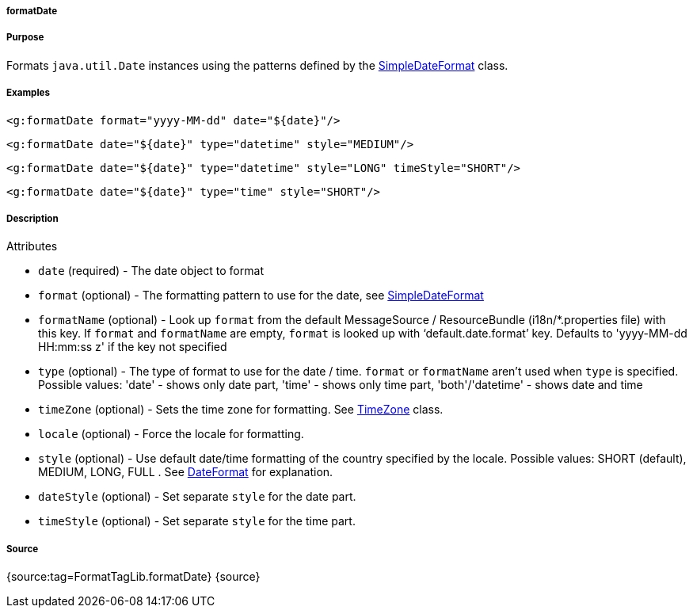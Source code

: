 
===== formatDate



===== Purpose


Formats `java.util.Date` instances using the patterns defined by the https://docs.oracle.com/javase/8/docs/api/java/text/SimpleDateFormat.html[SimpleDateFormat] class.


===== Examples


[source,xml]
----
<g:formatDate format="yyyy-MM-dd" date="${date}"/>
----

[source,xml]
----
<g:formatDate date="${date}" type="datetime" style="MEDIUM"/>
----

[source,xml]
----
<g:formatDate date="${date}" type="datetime" style="LONG" timeStyle="SHORT"/>
----

[source,xml]
----
<g:formatDate date="${date}" type="time" style="SHORT"/>
----


===== Description


Attributes

* `date` (required) - The date object to format
* `format` (optional) - The formatting pattern to use for the date, see https://docs.oracle.com/javase/8/docs/api/java/text/SimpleDateFormat.html[SimpleDateFormat]
* `formatName` (optional) - Look up `format` from the default MessageSource / ResourceBundle (i18n/*.properties file) with this key. If `format` and `formatName` are empty, `format` is looked up with '`default.date.format`' key. Defaults to 'yyyy-MM-dd HH:mm:ss z' if the key not specified
* `type` (optional) - The type of format to use for the date / time. `format` or `formatName` aren't used when `type` is specified. Possible values: 'date' - shows only date part, 'time' - shows only time part, 'both'/'datetime' - shows date and time
* `timeZone` (optional) - Sets the time zone for formatting. See https://docs.oracle.com/javase/8/docs/api/java/util/TimeZone.html[TimeZone] class.
* `locale` (optional) - Force the locale for formatting.
* `style` (optional) - Use default date/time formatting of the country specified by the locale. Possible values: SHORT (default), MEDIUM, LONG, FULL . See https://docs.oracle.com/javase/8/docs/api/java/text/DateFormat.html[DateFormat] for explanation.
* `dateStyle` (optional) - Set separate `style` for the date part.
* `timeStyle` (optional) - Set separate `style` for the time part.


===== Source


{source:tag=FormatTagLib.formatDate}
{source}

